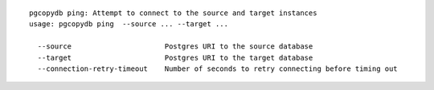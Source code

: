 ::

   pgcopydb ping: Attempt to connect to the source and target instances
   usage: pgcopydb ping  --source ... --target ... 
   
     --source                      Postgres URI to the source database
     --target                      Postgres URI to the target database
     --connection-retry-timeout    Number of seconds to retry connecting before timing out
   
